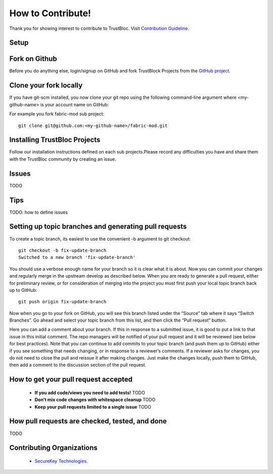 How to Contribute!
==================

Thank you for showing interest to contribute to TrustBloc. Visit `Contribution Guideline <https://github.com/trustbloc/community/blob/master/CONTRIBUTING.md>`_.

Setup
-----

Fork on Github
--------------

Before you do anything else, login/signup on GitHub and fork TrustBlock Projects from the  `GitHub project <https://github.com/trustbloc>`_.

Clone your fork locally
-----------------------

If you have git-scm installed, you now clone your git repo using the following command-line argument where <my-github-name> is your account name on GitHub:

For example you fork fabric-mod sub project::

 git clone git@github.com:<my-github-name>/fabric-mod.git

Installing TrustBloc Projects
-----------------------------

Follow our installation instructions defined on each sub projects.Please record any difficulties you have and share them with the TrustBloc community by creating an issue.

Issues
------

TODO

Tips
----

TODO: how to define issues

Setting up topic branches and generating pull requests
------------------------------------------------------

To create a topic branch, its easiest to use the convenient -b argument to git checkout::

 git checkout -b fix-update-branch
 Switched to a new branch 'fix-update-branch'

You should use a verbose enough name for your branch so it is clear what it is about. Now you can commit your changes and regularly merge in the upstream develop as described below.
When you are ready to generate a pull request, either for preliminary review, or for consideration of merging into the project you must first push your local topic branch back up to GitHub::

 git push origin fix-update-branch


Now when you go to your fork on GitHub, you will see this branch listed under the “Source” tab where it says “Switch Branches”.
Go ahead and select your topic branch from this list, and then click the “Pull request” button.

Here you can add a comment about your branch. If this in response to a submitted issue, it is good to put a link to that issue in this initial comment.
The repo managers will be notified of your pull request and it will be reviewed (see below for best practices). Note that you can continue to add commits to your topic branch (and push them up to GitHub) either if you see something that needs changing, or in response to a reviewer’s comments. If a reviewer asks for changes, you do not need to close the pull and reissue it after making changes. Just make the changes locally, push them to GitHub, then add a comment to the discussion section of the pull request.

How to get your pull request accepted
-------------------------------------

 * **If you add code/views you need to add tests!**
   TODO
 * **Don’t mix code changes with whitespace cleanup**
   TODO
 * **Keep your pull requests limited to a single issue**
   TODO

How pull requests are checked, tested, and done
-----------------------------------------------

TODO

Contributing Organizations
--------------------------

 * `SecureKey Technologies <https://docs.google.com/document/d/1ENMO-S7i0ef09IRx5teE-eJbRMFsaKSXEdatcufvjPM/edit>`_.
